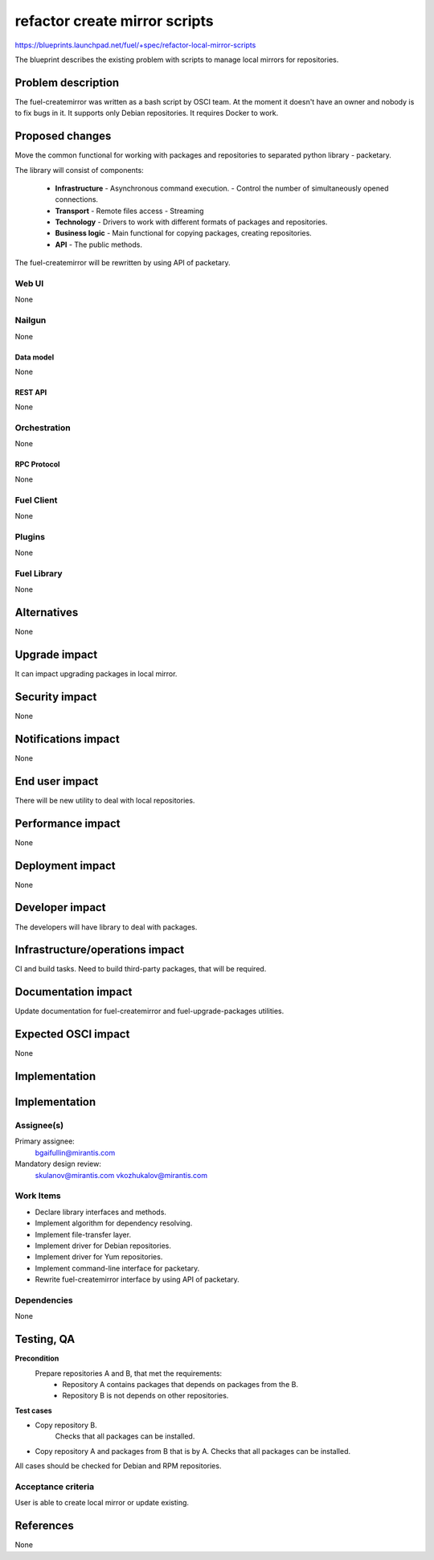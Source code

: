 ..
 This work is licensed under a Creative Commons Attribution 3.0 Unported
 License.

 http://creativecommons.org/licenses/by/3.0/legalcode

==============================
refactor create mirror scripts
==============================

https://blueprints.launchpad.net/fuel/+spec/refactor-local-mirror-scripts

The blueprint describes the existing problem with scripts
to manage local mirrors for repositories.

-------------------
Problem description
-------------------

The fuel-createmirror was written as a bash script by OSCI team.
At the moment it doesn't have an owner and nobody is to fix bugs in it.
It supports only Debian repositories.
It requires Docker to work.

----------------
Proposed changes
----------------

Move the common functional for working with packages and repositories
to separated python library - packetary.

The library will consist of components:

  * **Infrastructure**
    - Asynchronous command execution.
    - Control the number of simultaneously opened connections.

  * **Transport**
    - Remote files access
    - Streaming

  * **Technology**
    - Drivers to work with different formats of packages and repositories.

  * **Business logic**
    - Main functional for copying packages, creating repositories.

  * **API**
    - The public methods.

The fuel-createmirror will be rewritten by using API of packetary.


Web UI
======

None

Nailgun
=======

None

Data model
----------

None

REST API
--------

None

Orchestration
=============

None

RPC Protocol
------------

None

Fuel Client
===========

None

Plugins
=======

None

Fuel Library
============

None

------------
Alternatives
------------

None

--------------
Upgrade impact
--------------

It can impact upgrading packages in local mirror.

---------------
Security impact
---------------

None

--------------------
Notifications impact
--------------------

None


---------------
End user impact
---------------

There will be new utility to deal with local repositories.


------------------
Performance impact
------------------

None

-----------------
Deployment impact
-----------------

None

----------------
Developer impact
----------------

The developers will have library to deal with packages.

--------------------------------
Infrastructure/operations impact
--------------------------------

CI and build tasks.
Need to build third-party packages, that will be required.

--------------------
Documentation impact
--------------------

Update documentation for fuel-createmirror and fuel-upgrade-packages utilities.

--------------------
Expected OSCI impact
--------------------

None

--------------
Implementation
--------------

--------------
Implementation
--------------

Assignee(s)
===========

Primary assignee:
  bgaifullin@mirantis.com

Mandatory design review:
  skulanov@mirantis.com
  vkozhukalov@mirantis.com


Work Items
==========

* Declare library interfaces and methods.

* Implement algorithm for dependency resolving.

* Implement file-transfer layer.

* Implement driver for Debian repositories.

* Implement driver for Yum repositories.

* Implement command-line interface for packetary.

* Rewrite fuel-createmirror interface by using API of packetary.


Dependencies
============

None

-----------
Testing, QA
-----------

**Precondition**
  Prepare repositories A and B, that met the requirements:
    - Repository A contains packages that depends on packages from the B.
    - Repository B is not depends on other repositories.

**Test cases**

* Copy repository B.
   Checks that all packages can be installed.

* Copy repository A and packages from B that is by A.
  Checks that all packages can be installed.

All cases should be checked for Debian and RPM repositories.


Acceptance criteria
===================

User is able to create local mirror or update existing.


----------
References
----------

None